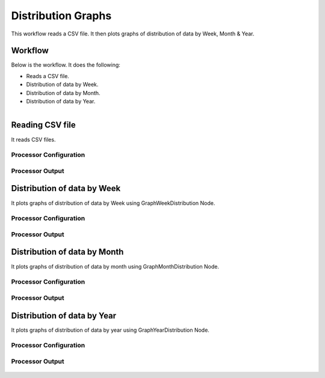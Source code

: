 Distribution Graphs
===================

This workflow reads a CSV file. It then plots graphs of distribution of data by Week, Month & Year.

Workflow
-------

Below is the workflow. It does the following:

* Reads a CSV file.
* Distribution of data by Week.
* Distribution of data by Month.
* Distribution of data by Year.

.. figure:: ../../_assets/tutorials/analytics/distribution-graphs/1.PNG
   :alt: Distribution Graphs
   :align: left
   :width: 60%
   
Reading CSV file
---------------------

It reads CSV files.

Processor Configuration
^^^^^^^^^^^^^^^^^^

.. figure:: ../../_assets/tutorials/analytics/distribution-graphs/2.PNG
   :alt: Distribution Graphs
   :align: center
   :width: 60%
   
Processor Output
^^^^^^

.. figure:: ../../_assets/tutorials/analytics/distribution-graphs/2a.PNG
   :alt: Distribution Graphs
   :align: center
   :width: 60%    
   
Distribution of data by Week
----------------------------

It plots graphs of distribution of data by Week using GraphWeekDistribution Node.

Processor Configuration
^^^^^^^^^^^^^^^^^^

.. figure:: ../../_assets/tutorials/analytics/distribution-graphs/3.PNG
   :alt: Distribution Graphs
   :align: center
   :width: 60%
   
Processor Output
^^^^^^

.. figure:: ../../_assets/tutorials/analytics/distribution-graphs/3a.PNG
   :alt: Distribution Graphs
   :align: center
   :width: 60%
   
Distribution of data by Month
-----------------------------

It plots graphs of distribution of data by month using GraphMonthDistribution Node.

Processor Configuration
^^^^^^^^^^^^^^^^^^

.. figure:: ../../_assets/tutorials/analytics/distribution-graphs/4.PNG
   :alt: Distribution Graphs
   :align: center
   :width: 60%
   
Processor Output
^^^^^^

.. figure:: ../../_assets/tutorials/analytics/distribution-graphs/4a.PNG
   :alt: Distribution Graphs
   :align: center
   :width: 60%
   
Distribution of data by Year
----------------------------

It plots graphs of distribution of data by year using GraphYearDistribution Node.

Processor Configuration
^^^^^^^^^^^^^^^^^^

.. figure:: ../../_assets/tutorials/analytics/distribution-graphs/5.PNG
   :alt: Distribution Graphs
   :align: center
   :width: 60%
   
Processor Output
^^^^^^

.. figure:: ../../_assets/tutorials/analytics/distribution-graphs/5a.PNG
   :alt: Distribution Graphs
   :align: center
   :width: 60%   
